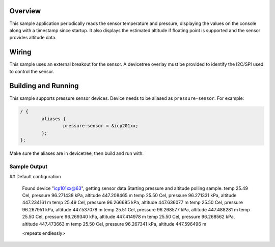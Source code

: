 .. zephyr:code-sample:: pressure_polling
   :name: Barometric pressure and temperature sensor polling example
   :relevant-api: sensor_interface

   Get barometric pressure and temperature data from a sensor.

Overview
********

This sample application periodically reads the sensor
temperature and pressure, displaying the
values on the console along with a timestamp since startup.
It also displays the estimated altitude if floating point is supported
and the sensor provides altitude data.

Wiring
*******

This sample uses an external breakout for the sensor.  A devicetree
overlay must be provided to identify the I2C/SPI used to control the sensor.

Building and Running
********************

This sample supports pressure sensor devices. Device needs
to be aliased as ``pressure-sensor``. For example:

.. code-block:: devicetree

	/ {
		aliases {
			pressure-sensor = &icp201xx;
		};
	};

Make sure the aliases are in devicetree, then build and run with:

.. zephyr-app-commands::
   :zephyr-app: samples/sensor/pressure_polling
   :board: nrf52dk/nrf52832
   :goals: build flash

Sample Output
=============

.. code-block:: console

## Default configuration

   Found device "icp101xx@63", getting sensor data
   Starting pressure and altitude polling sample.
   temp 25.49 Cel, pressure 96.271438 kPa, altitude 447.208465 m
   temp 25.50 Cel, pressure 96.271331 kPa, altitude 447.234161 m
   temp 25.49 Cel, pressure 96.266685 kPa, altitude 447.636077 m
   temp 25.50 Cel, pressure 96.267951 kPa, altitude 447.537078 m
   temp 25.51 Cel, pressure 96.268577 kPa, altitude 447.488281 m
   temp 25.50 Cel, pressure 96.269340 kPa, altitude 447.414978 m
   temp 25.50 Cel, pressure 96.268562 kPa, altitude 447.473663 m
   temp 25.50 Cel, pressure 96.267341 kPa, altitude 447.596496 m

   <repeats endlessly>
